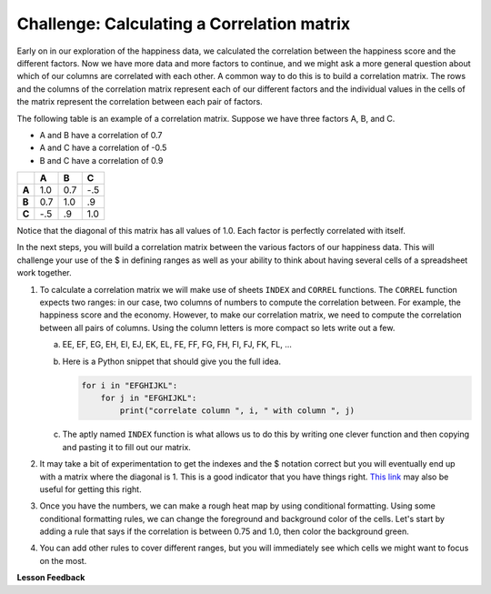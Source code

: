 .. Copyright (C)  Google, Runestone Interactive LLC
   This work is licensed under the Creative Commons Attribution-ShareAlike 4.0
   International License. To view a copy of this license, visit
   http://creativecommons.org/licenses/by-sa/4.0/.


Challenge:  Calculating a Correlation matrix
============================================

Early on in our exploration of the happiness data, we calculated the correlation
between the happiness score and the different factors. Now we have more data and
more factors to continue, and we might ask a more general question about which
of our columns are correlated with each other. A common way to do this is to
build a correlation matrix. The rows and the columns of the correlation matrix
represent each of our different factors and the individual values in the cells
of the matrix represent the correlation between each pair of factors.

The following table is an example of a correlation matrix. Suppose we have three
factors A, B, and C.

* A and B have a correlation of 0.7
* A and C have a correlation of -0.5
* B and C have a correlation of 0.9


.. csv-table::
    :header: ,A,B,C
    :stub-columns: 1

    A,1.0,0.7,-.5
    B,0.7,1.0,.9
    C,-.5,.9,1.0


Notice that the diagonal of this matrix has all values of 1.0. Each factor is
perfectly correlated with itself.

In the next steps, you will build a correlation matrix between the various
factors of our happiness data. This will challenge your use of the $ in defining
ranges as well as your ability to think about having several cells of a
spreadsheet work together.


1. To calculate a correlation matrix we will make use of sheets ``INDEX`` and
   ``CORREL`` functions.  The ``CORREL`` function expects two ranges: in our
   case, two columns of numbers to compute the correlation between. For example,
   the happiness score and the economy. However, to make our correlation matrix,
   we need to compute the correlation between all pairs of columns. Using the
   column letters is more compact so lets write out a few.

   a. EE, EF, EG, EH, EI, EJ, EK, EL, FE, FF, FG, FH, FI, FJ, FK, FL, ...

   b. Here is a Python snippet that should give you the full idea.

      .. code-block:: python

         for i in "EFGHIJKL":
             for j in "EFGHIJKL":
                 print("correlate column ", i, " with column ", j)

   c. The aptly named ``INDEX`` function is what allows us to do this by writing
      one clever function and then copying and pasting it to fill out our
      matrix.

2. It may take a bit of experimentation to get the indexes and the $ notation
   correct but you will eventually end up with a matrix where the diagonal is 1.
   This is a good indicator that you have things right.
   `This link <https://www.youtube.com/watch?v=uc55cnr8A14>`_ may also be useful
   for getting this right.

3. Once you have the numbers, we can make a rough heat map by using conditional
   formatting. Using some conditional formatting rules, we can change the
   foreground and background color of the cells. Let's start by adding a rule
   that says if the correlation is between 0.75 and 1.0, then color the
   background green.

4. You can add other rules to cover different ranges, but you will immediately
   see which cells we might want to focus on the most.


.. fillintheblank:: act_corr_free_gen

   What is the correlation between Freedom to Make life choices and Generosity? (round to three decimal places)
   |blank|

   - :0.318: Is the correct answer
     :0.317: Use the ROUND function to perform the rounding, don't just truncate the result
     :0.3175795514: Make sure you round to three decimal places
     :x: catchall feedback


.. fillintheblank:: act_corr_cols

   Which two factors have the largest positive correlation (not including the
   diagonal)? |blank| and |blank|

   - :HappinessScore: Is the correct answer
     :x: catchall feedback

   - :Life Ladder: Is the correct answer
     :x: Make sure you have capitalization correct.


.. fillintheblank:: act_corr_small_cols

   Which two factors have the largest negative correlation? |blank|

   - :Negative Affect: Is the correct answer
     :x: List the column first

   - :Social Support: Is the correct answer
     :x: Maybe your order is wrong?


**Lesson Feedback**

.. poll:: LearningZone_2_4
    :option_1: Comfort Zone
    :option_2: Learning Zone
    :option_3: Panic Zone

    During this lesson I was primarily in my...

.. poll:: Time_2_4
    :option_1: Very little time
    :option_2: A reasonable amount of time
    :option_3: More time than is reasonable

    Completing this lesson took...

.. poll:: TaskValue_2_4
    :option_1: Don't seem worth learning
    :option_2: May be worth learning
    :option_3: Are definitely worth learning

    Based on my own interests and needs, the things taught in this lesson...

.. poll:: Expectancy_2_4
    :option_1: Definitely within reach
    :option_2: Within reach if I try my hardest
    :option_3: Out of reach no matter how hard I try

    For me to master the things taught in this lesson feels...
